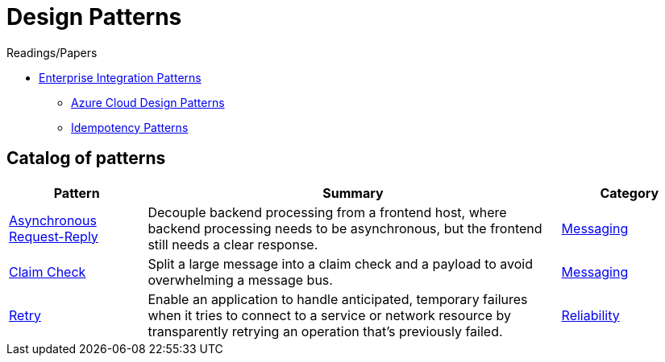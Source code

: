 = Design Patterns

.Readings/Papers
[sidebar]
****
- https://www.enterpriseintegrationpatterns.com/index.html[Enterprise Integration Patterns]
* https://docs.microsoft.com/en-us/azure/architecture/patterns/[Azure Cloud Design Patterns]
* https://blog.jonathanoliver.com/idempotency-patterns/[Idempotency Patterns]
****


== Catalog of patterns

[cols="20,60,20"]
|===
|Pattern|Summary|Category

|xref:async-request-reply.adoc[Asynchronous Request-Reply]
|Decouple backend processing from a frontend host, where backend processing needs to be asynchronous, but the frontend still needs a clear response.
|https://docs.microsoft.com/en-us/azure/architecture/patterns/category/messaging[Messaging]

|xref:claim-check.adoc[Claim Check]
|Split a large message into a claim check and a payload to avoid overwhelming a message bus.
|https://docs.microsoft.com/en-us/azure/architecture/patterns/category/messaging[Messaging]

|xref:retry.adoc[Retry]
|Enable an application to handle anticipated, temporary failures when it tries to connect to a service or network resource by transparently retrying an operation that's previously failed.
|https://docs.microsoft.com/en-us/azure/architecture/framework/resiliency/reliability-patterns[Reliability]



|===